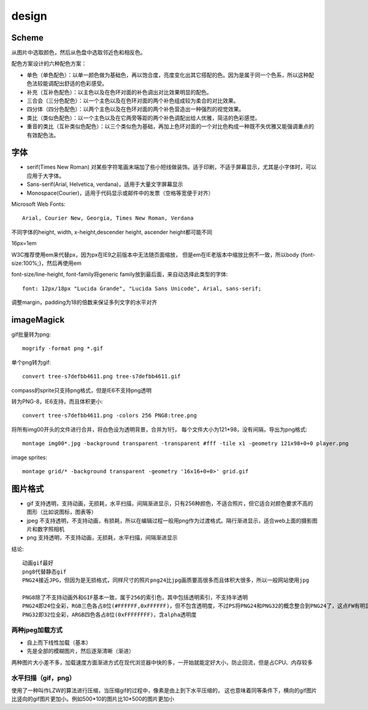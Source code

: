 .. _design:


***************
design
***************

Scheme
-------------

从图片中选取颜色，然后从色盘中选取邻近色和相反色。

配色方案设计的六种配色方案：

* 单色（单色配色）：以单一颜色做为基础色，再以饱合度，亮度变化出其它搭配的色。因为是属于同一个色系，所以这种配色法较能调配出舒适的色彩感受。
* 补充（互补色配色）：以主色以及在色环对面的补色调出对比效果明显的配色。
* 三合会（三分色配色）：以一个主色以及在色环对面的两个补色组成较为柔合的对比效果。
* 四分体（四分色配色）：以两个主色以及在色环对面的两个补色营造出一种强烈的视觉效果。
* 类比（类似色配色）：以一个主色以及在它两旁等距的两个补色调配出给人优雅，简洁的色彩感觉。
* 重音的类比（互补类似色配色）：以三个类似色为基础，再加上色环对面的一个对比色构成一种既不失优雅又能强调重点的有效配色法。

字体
---------

* serif(Times New Roman) 对某些字符笔画末端加了些小短线做装饰。适于印刷，不适于屏幕显示，尤其是小字体时，可以应用于大字体。
* Sans-serif(Arial, Helvetica, verdana)，适用于大量文字屏幕显示
* Monospace(Courier)，适用于代码显示或邮件中的发票（空格等宽便于对齐）

Microsoft Web Fonts::

  Arial, Courier New, Georgia, Times New Roman, Verdana

不同字体的height, width, x-height,descender height, ascender height都可能不同


16px=1em

W3C推荐使用em来代替px，因为px在IE9之前版本中无法随页面缩放，
但是em在IE老版本中缩放比例不一致，所以body {font-size:100%;}，然后再使用em

font-size/line-height, font-family将generic family放到最后面，来自动选择此类型的字体::

  font: 12px/18px "Lucida Grande", "Lucida Sans Unicode", Arial, sans-serif;


调整margin，padding为18的倍数来保证多列文字的水平对齐

imageMagick
---------------

gif批量转为png::

  mogrify -format png *.gif

单个png转为gif::

  convert tree-s7defbb4611.png tree-s7defbb4611.gif

compass的sprite只支持png格式，但是IE6不支持png透明

转为PNG-8，IE6支持，而且体积更小::

  convert tree-s7defbb4611.png -colors 256 PNG8:tree.png

将所有img00开头的文件进行合并，将白色设为透明背景，合并为1行，
每个文件大小为121*98，没有间隔，导出为png格式::

  montage img00*.jpg -background transparent -transparent #fff -tile x1 -geometry 121x98+0+0 player.png

image sprites::

  montage grid/* -background transparent -geometry '16x16+0+0>' grid.gif

图片格式
-----------

* gif 支持透明，支持动画，无损耗，水平扫描，间隔渐进显示，只有256种颜色，不适合照片，但它适合对颜色要求不高的图形（比如说图标，图表等）
* jpeg 不支持透明，不支持动画，有损耗，所以在编辑过程一般用png作为过渡格式。隔行渐进显示，适合web上面的摄影图片和数字照相机
* png 支持透明，不支持动画，无损耗，水平扫描，间隔渐进显示

结论::

  动画gif最好
  png8代替静态gif
  PNG24接近JPG，但因为是无损格式，同样尺寸的照片png24比jpg画质要高很多而且体积大很多，所以一般网站使用jpg

  PNG8除了不支持动画外和GIF基本一致，属于256的索引色，其中包括透明索引，不支持半透明
  PNG24即24位全彩，RGB三色各占8位(#FFFFFF,0xFFFFFF)，但不包含透明度，不过PS将PNG24和PNG32的概念整合到PNG24了，这点FW有明显的区分
  PNG32即32位全彩，ARGB四色各占8位(0xFFFFFFFF)，含alpha透明度

两种jpeg加载方式
===================

* 自上而下线性加载（基本）
* 先是全部的模糊图片，然后逐渐清晰（渐进）

两种图片大小差不多，加载速度方面渐进方式在现代浏览器中快的多，一开始就能定好大小，防止回流，但是占CPU、内存较多

水平扫描（gif，png）
======================

使用了一种叫作LZW的算法进行压缩，当压缩gif的过程中，像素是由上到下水平压缩的，
这也意味着同等条件下，横向的gif图片比竖向的gif图片更加小。例如500*10的图片比10*500的图片更加小
